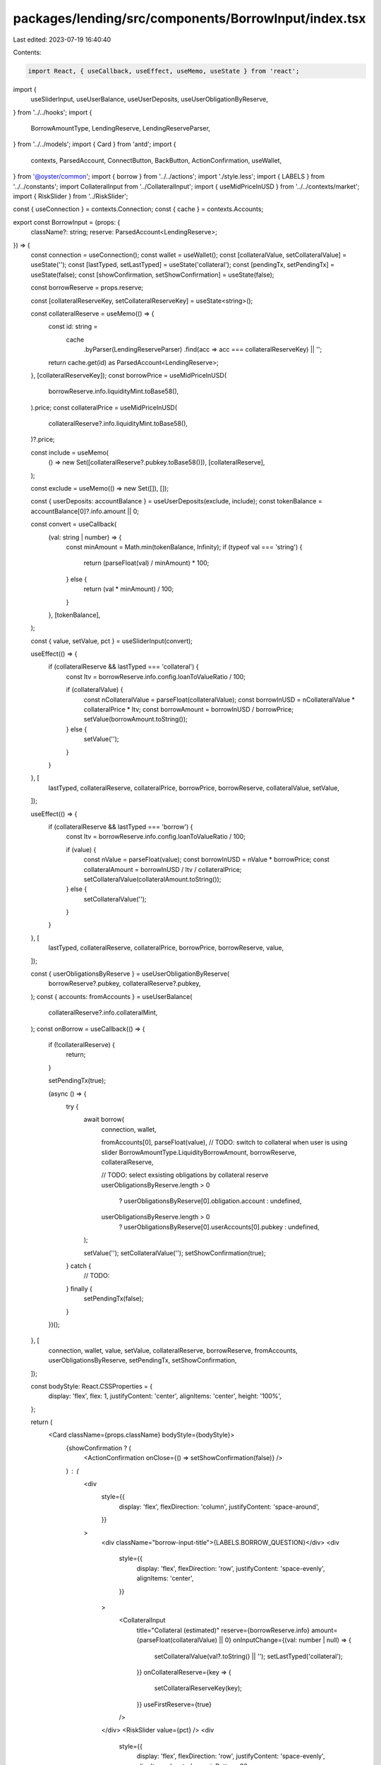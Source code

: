 packages/lending/src/components/BorrowInput/index.tsx
=====================================================

Last edited: 2023-07-19 16:40:40

Contents:

.. code-block:: tsx

    import React, { useCallback, useEffect, useMemo, useState } from 'react';
import {
  useSliderInput,
  useUserBalance,
  useUserDeposits,
  useUserObligationByReserve,
} from '../../hooks';
import {
  BorrowAmountType,
  LendingReserve,
  LendingReserveParser,
} from '../../models';
import { Card } from 'antd';
import {
  contexts,
  ParsedAccount,
  ConnectButton,
  BackButton,
  ActionConfirmation,
  useWallet,
} from '@oyster/common';
import { borrow } from '../../actions';
import './style.less';
import { LABELS } from '../../constants';
import CollateralInput from '../CollateralInput';
import { useMidPriceInUSD } from '../../contexts/market';
import { RiskSlider } from '../RiskSlider';

const { useConnection } = contexts.Connection;
const { cache } = contexts.Accounts;

export const BorrowInput = (props: {
  className?: string;
  reserve: ParsedAccount<LendingReserve>;
}) => {
  const connection = useConnection();
  const wallet = useWallet();
  const [collateralValue, setCollateralValue] = useState('');
  const [lastTyped, setLastTyped] = useState('collateral');
  const [pendingTx, setPendingTx] = useState(false);
  const [showConfirmation, setShowConfirmation] = useState(false);

  const borrowReserve = props.reserve;

  const [collateralReserveKey, setCollateralReserveKey] = useState<string>();

  const collateralReserve = useMemo(() => {
    const id: string =
      cache
        .byParser(LendingReserveParser)
        .find(acc => acc === collateralReserveKey) || '';

    return cache.get(id) as ParsedAccount<LendingReserve>;
  }, [collateralReserveKey]);
  const borrowPrice = useMidPriceInUSD(
    borrowReserve.info.liquidityMint.toBase58(),
  ).price;
  const collateralPrice = useMidPriceInUSD(
    collateralReserve?.info.liquidityMint.toBase58(),
  )?.price;

  const include = useMemo(
    () => new Set([collateralReserve?.pubkey.toBase58()]),
    [collateralReserve],
  );

  const exclude = useMemo(() => new Set([]), []);

  const { userDeposits: accountBalance } = useUserDeposits(exclude, include);
  const tokenBalance = accountBalance[0]?.info.amount || 0;

  const convert = useCallback(
    (val: string | number) => {
      const minAmount = Math.min(tokenBalance, Infinity);
      if (typeof val === 'string') {
        return (parseFloat(val) / minAmount) * 100;
      } else {
        return (val * minAmount) / 100;
      }
    },
    [tokenBalance],
  );

  const { value, setValue, pct } = useSliderInput(convert);

  useEffect(() => {
    if (collateralReserve && lastTyped === 'collateral') {
      const ltv = borrowReserve.info.config.loanToValueRatio / 100;

      if (collateralValue) {
        const nCollateralValue = parseFloat(collateralValue);
        const borrowInUSD = nCollateralValue * collateralPrice * ltv;
        const borrowAmount = borrowInUSD / borrowPrice;
        setValue(borrowAmount.toString());
      } else {
        setValue('');
      }
    }
  }, [
    lastTyped,
    collateralReserve,
    collateralPrice,
    borrowPrice,
    borrowReserve,
    collateralValue,
    setValue,
  ]);

  useEffect(() => {
    if (collateralReserve && lastTyped === 'borrow') {
      const ltv = borrowReserve.info.config.loanToValueRatio / 100;

      if (value) {
        const nValue = parseFloat(value);
        const borrowInUSD = nValue * borrowPrice;
        const collateralAmount = borrowInUSD / ltv / collateralPrice;
        setCollateralValue(collateralAmount.toString());
      } else {
        setCollateralValue('');
      }
    }
  }, [
    lastTyped,
    collateralReserve,
    collateralPrice,
    borrowPrice,
    borrowReserve,
    value,
  ]);

  const { userObligationsByReserve } = useUserObligationByReserve(
    borrowReserve?.pubkey,
    collateralReserve?.pubkey,
  );
  const { accounts: fromAccounts } = useUserBalance(
    collateralReserve?.info.collateralMint,
  );
  const onBorrow = useCallback(() => {
    if (!collateralReserve) {
      return;
    }

    setPendingTx(true);

    (async () => {
      try {
        await borrow(
          connection,
          wallet,

          fromAccounts[0],
          parseFloat(value),
          // TODO: switch to collateral when user is using slider
          BorrowAmountType.LiquidityBorrowAmount,
          borrowReserve,
          collateralReserve,

          // TODO: select exsisting obligations by collateral reserve
          userObligationsByReserve.length > 0
            ? userObligationsByReserve[0].obligation.account
            : undefined,

          userObligationsByReserve.length > 0
            ? userObligationsByReserve[0].userAccounts[0].pubkey
            : undefined,
        );

        setValue('');
        setCollateralValue('');
        setShowConfirmation(true);
      } catch {
        // TODO:
      } finally {
        setPendingTx(false);
      }
    })();
  }, [
    connection,
    wallet,
    value,
    setValue,
    collateralReserve,
    borrowReserve,
    fromAccounts,
    userObligationsByReserve,
    setPendingTx,
    setShowConfirmation,
  ]);

  const bodyStyle: React.CSSProperties = {
    display: 'flex',
    flex: 1,
    justifyContent: 'center',
    alignItems: 'center',
    height: '100%',
  };

  return (
    <Card className={props.className} bodyStyle={bodyStyle}>
      {showConfirmation ? (
        <ActionConfirmation onClose={() => setShowConfirmation(false)} />
      ) : (
        <div
          style={{
            display: 'flex',
            flexDirection: 'column',
            justifyContent: 'space-around',
          }}
        >
          <div className="borrow-input-title">{LABELS.BORROW_QUESTION}</div>
          <div
            style={{
              display: 'flex',
              flexDirection: 'row',
              justifyContent: 'space-evenly',
              alignItems: 'center',
            }}
          >
            <CollateralInput
              title="Collateral (estimated)"
              reserve={borrowReserve.info}
              amount={parseFloat(collateralValue) || 0}
              onInputChange={(val: number | null) => {
                setCollateralValue(val?.toString() || '');
                setLastTyped('collateral');
              }}
              onCollateralReserve={key => {
                setCollateralReserveKey(key);
              }}
              useFirstReserve={true}
            />
          </div>
          <RiskSlider value={pct} />
          <div
            style={{
              display: 'flex',
              flexDirection: 'row',
              justifyContent: 'space-evenly',
              alignItems: 'center',
              marginBottom: 20,
            }}
          >
            <CollateralInput
              title="Borrow Amount"
              reserve={borrowReserve.info}
              amount={parseFloat(value) || 0}
              onInputChange={(val: number | null) => {
                setValue(val?.toString() || '');
                setLastTyped('borrow');
              }}
              disabled={true}
              hideBalance={true}
            />
          </div>
          <ConnectButton
            size="large"
            type="primary"
            onClick={onBorrow}
            loading={pendingTx}
            disabled={fromAccounts.length === 0}
          >
            {fromAccounts.length === 0
              ? LABELS.NO_COLLATERAL
              : LABELS.BORROW_ACTION}
          </ConnectButton>
          <BackButton />
        </div>
      )}
    </Card>
  );
};


